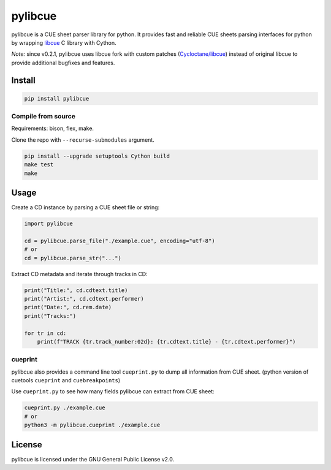 pylibcue
========

pylibcue is a CUE sheet parser library for python. It provides fast and reliable
CUE sheets parsing interfaces for python by wrapping `libcue
<https://github.com/lipnitsk/libcue>`_ C library with Cython.

*Note:* since v0.2.1, pylibcue uses libcue fork with custom patches (`Cycloctane/libcue
<https://github.com/Cycloctane/libcue>`_) instead of original libcue to provide
additional bugfixes and features.

Install
-------

.. code-block:: bash

    pip install pylibcue

Compile from source
^^^^^^^^^^^^^^^^^^^

Requirements: bison, flex, make.

Clone the repo with ``--recurse-submodules`` argument.

.. code-block:: bash

    pip install --upgrade setuptools Cython build
    make test
    make

Usage
-----

Create a CD instance by parsing a CUE sheet file or string:

.. code-block:: python

    import pylibcue

    cd = pylibcue.parse_file("./example.cue", encoding="utf-8")
    # or
    cd = pylibcue.parse_str("...")

Extract CD metadata and iterate through tracks in CD:

.. code-block:: python

    print("Title:", cd.cdtext.title)
    print("Artist:", cd.cdtext.performer)
    print("Date:", cd.rem.date)
    print("Tracks:")

    for tr in cd:
        print(f"TRACK {tr.track_number:02d}: {tr.cdtext.title} - {tr.cdtext.performer}")

cueprint
^^^^^^^^

pylibcue also provides a command line tool ``cueprint.py`` to dump all information
from CUE sheet. (python version of cuetools ``cueprint`` and ``cuebreakpoints``)

Use ``cueprint.py`` to see how many fields pylibcue can extract from CUE sheet:

.. code-block:: bash

    cueprint.py ./example.cue
    # or
    python3 -m pylibcue.cueprint ./example.cue

License
-------

pylibcue is licensed under the GNU General Public License v2.0.
